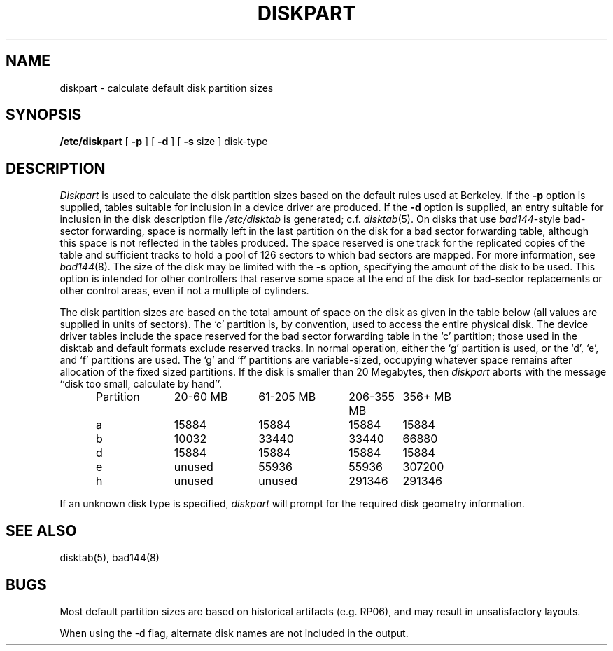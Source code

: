 .\" Copyright (c) 1983 Regents of the University of California.
.\" All rights reserved.  The Berkeley software License Agreement
.\" specifies the terms and conditions for redistribution.
.\"
.\"	@(#)diskpart.8	6.4 (Berkeley) 07/12/88
.\"
.TH DISKPART 8 ""
.UC 4
.SH NAME
diskpart \- calculate default disk partition sizes
.SH SYNOPSIS
.B /etc/diskpart
[
.B \-p
] [
.B \-d
] [
.B \-s
size
]
disk-type
.SH DESCRIPTION
.I Diskpart
is used to calculate the disk partition sizes based on the
default rules used at Berkeley.  If the
.B \-p
option is supplied, tables suitable for inclusion in a device driver
are produced.  If the
.B \-d
option is supplied, an entry suitable for inclusion in the disk
description file
.I /etc/disktab
is generated; c.f.
.IR disktab (5).
On disks that use
.IR bad144 \|-style
bad-sector forwarding,
space is normally left in the last partition on the disk
for a bad sector forwarding table, although this space
is not reflected in the tables produced.  The space reserved
is one track for the replicated copies of the table and
sufficient tracks to hold a pool of 126 sectors to which bad sectors
are mapped.  For more information, see 
.IR bad144 (8).
The size of the disk may be limited with the
.B \-s
option, specifying the amount of the disk to be used.
This option is intended for other controllers that reserve some space at the end
of the disk for bad-sector replacements or other control areas,
even if not a multiple of cylinders.
.PP
The disk partition sizes are based on the total amount of
space on the disk as given in the table below (all values
are supplied in units of sectors).  The `c' partition
is, by convention, used to access the entire physical disk.
The device driver tables include
the space reserved for the bad sector forwarding table in the `c' partition;
those used in the disktab and default formats exclude reserved tracks.
In normal operation, either the `g' partition is used, or the
`d', `e', and `f' partitions are used.  The `g' and `f' partitions
are variable-sized, occupying whatever space remains after allocation
of the fixed sized partitions.
If the disk is smaller than 20 Megabytes, then
.I diskpart
aborts with the message ``disk too small, calculate by hand''.
.in +0.5i
.nf

.ta \w'Partition  'u +\w'20-60 MB  'u +\w'61-205 MB  'u +\w'206-355 MB  'u +\w'356+ MB'u
Partition	20-60 MB	61-205 MB	206-355 MB	356+ MB
a	15884	15884	15884	15884
b	10032	33440	33440	66880
d	15884	15884	15884	15884
e	unused	55936	55936	307200
h	unused	unused	291346	291346

.fi
.in -0.5i
.PP
If an unknown disk type is specified, 
.I diskpart
will prompt for the required disk geometry information.
.SH SEE ALSO
disktab(5),
bad144(8)
.SH BUGS
Most default partition sizes are based on historical artifacts
(e.g. RP06), and may result in unsatisfactory layouts.
.PP
When using the \-d flag, alternate disk names are not included
in the output.
